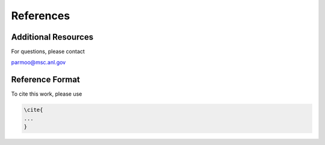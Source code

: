References
==========

Additional Resources
--------------------

For questions, please contact

parmoo@msc.anl.gov

Reference Format
----------------

To cite this work, please use

.. code-block:: latex

    \cite{
    ...
    }
